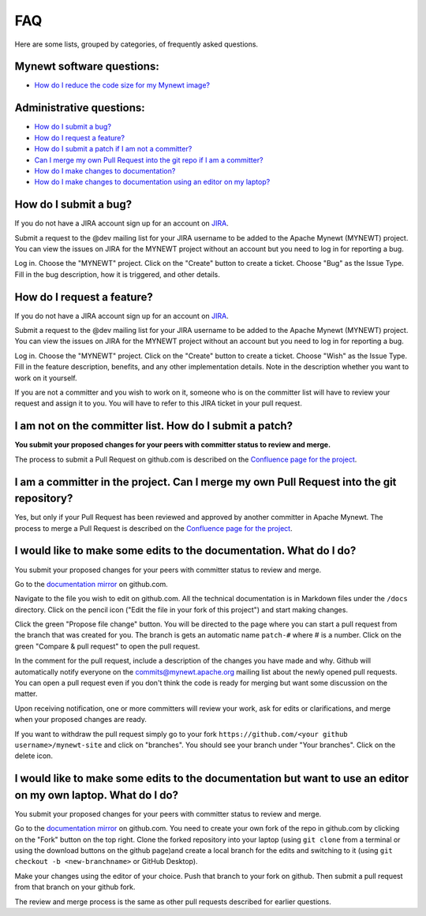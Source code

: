 FAQ
---

Here are some lists, grouped by categories, of frequently asked
questions.

Mynewt software questions:
~~~~~~~~~~~~~~~~~~~~~~~~~~

-  `How do I reduce the code size for my Mynewt
   image? </os/tutorials/codesize/>`__

Administrative questions:
~~~~~~~~~~~~~~~~~~~~~~~~~

-  `How do I submit a bug? <#how-do-i-submit-a-bug>`__
-  `How do I request a feature? <#how-do-i-request-a-feature>`__
-  `How do I submit a patch if I am not a
   committer? <#not-committer-patch>`__
-  `Can I merge my own Pull Request into the git repo if I am a
   committer? <#committer-merge>`__
-  `How do I make changes to documentation? <#change-doc>`__
-  `How do I make changes to documentation using an editor on my
   laptop? <#doc-editor>`__

How do I submit a bug?
~~~~~~~~~~~~~~~~~~~~~~~~~~~~

If you do not have a JIRA account sign up
for an account on
`JIRA <https://issues.apache.org/jira/secure/Signup!default.jspa>`__.

Submit a request to the @dev mailing list for your JIRA username to be
added to the Apache Mynewt (MYNEWT) project. You can view the issues on
JIRA for the MYNEWT project without an account but you need to log in
for reporting a bug.

Log in. Choose the "MYNEWT" project. Click on the "Create" button to
create a ticket. Choose "Bug" as the Issue Type. Fill in the bug
description, how it is triggered, and other details.

How do I request a feature?
~~~~~~~~~~~~~~~~~~~~~~~~~~~~

If you do not have a JIRA account sign up for an account on
`JIRA <https://issues.apache.org/jira/secure/Signup!default.jspa>`__.

Submit a request to the @dev mailing list for your JIRA username to be
added to the Apache Mynewt (MYNEWT) project. You can view the issues on
JIRA for the MYNEWT project without an account but you need to log in
for reporting a bug.

Log in. Choose the "MYNEWT" project. Click on the "Create" button to
create a ticket. Choose "Wish" as the Issue Type. Fill in the feature
description, benefits, and any other implementation details. Note in the
description whether you want to work on it yourself.

If you are not a committer and you wish to work on it, someone who is on
the committer list will have to review your request and assign it to
you. You will have to refer to this JIRA ticket in your pull request.

.. _not-committer-patch:

I am not on the committer list. How do I submit a patch?
~~~~~~~~~~~~~~~~~~~~~~~~~~~~~~~~~~~~~~~~~~~~~~~~~~~~~~~~

**You submit your proposed changes for your peers with committer status
to review and merge.**

The process to submit a Pull Request on github.com is described on the
`Confluence page for the
project <https://cwiki.apache.org/confluence/display/MYNEWT/Submitting+Pull+Requests>`__.

.. _committer-merge:

I am a committer in the project. Can I merge my own Pull Request into the git repository?
~~~~~~~~~~~~~~~~~~~~~~~~~~~~~~~~~~~~~~~~~~~~~~~~~~~~~~~~~~~~~~~~~~~~~~~~~~~~~~~~~~~~~~~~~

Yes, but only if your Pull Request has been reviewed and approved by
another committer in Apache Mynewt. The process to merge a Pull Request
is described on the `Confluence page for the
project <https://cwiki.apache.org/confluence/display/MYNEWT/Merging+Pull+Requests>`__.

.. _change-doc:

I would like to make some edits to the documentation. What do I do?
~~~~~~~~~~~~~~~~~~~~~~~~~~~~~~~~~~~~~~~~~~~~~~~~~~~~~~~~~~~~~~~~~~~

You submit your proposed changes for your peers with committer status
to review and merge.

Go to the `documentation
mirror <https://github.com/apache/mynewt-site>`__ on github.com.

Navigate to the file you wish to edit on github.com. All the technical
documentation is in Markdown files under the ``/docs`` directory. Click
on the pencil icon ("Edit the file in your fork of this project") and
start making changes.

Click the green "Propose file change" button. You will be directed to
the page where you can start a pull request from the branch that was
created for you. The branch is gets an automatic name ``patch-#`` where
# is a number. Click on the green "Compare & pull request" to open the
pull request.

In the comment for the pull request, include a description of the
changes you have made and why. Github will automatically notify everyone
on the commits@mynewt.apache.org mailing list about the newly opened
pull requests. You can open a pull request even if you don't think the
code is ready for merging but want some discussion on the matter.

Upon receiving notification, one or more committers will review your
work, ask for edits or clarifications, and merge when your proposed
changes are ready.

If you want to withdraw the pull request simply go to your fork
``https://github.com/<your github username>/mynewt-site`` and click on
"branches". You should see your branch under "Your branches". Click on
the delete icon.

.. _doc-editor:

I would like to make some edits to the documentation but want to use an editor on my own laptop. What do I do?
~~~~~~~~~~~~~~~~~~~~~~~~~~~~~~~~~~~~~~~~~~~~~~~~~~~~~~~~~~~~~~~~~~~~~~~~~~~~~~~~~~~~~~~~~~~~~~~~~~~~~~~~~~~~~~

You submit your proposed changes for your peers with committer status
to review and merge.

Go to the `documentation
mirror <https://github.com/apache/mynewt-site>`__ on github.com. You
need to create your own fork of the repo in github.com by clicking on
the "Fork" button on the top right. Clone the forked repository into
your laptop (using ``git clone`` from a terminal or using the download
buttons on the github page)and create a local branch for the edits and
switching to it (using ``git checkout -b <new-branchname>`` or GitHub
Desktop).

Make your changes using the editor of your choice. Push that branch to
your fork on github. Then submit a pull request from that branch on your
github fork.

The review and merge process is the same as other pull requests
described for earlier questions.
